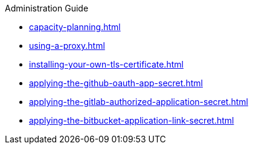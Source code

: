 .Administration Guide

* xref:capacity-planning.adoc[]
* xref:using-a-proxy.adoc[]
* xref:installing-your-own-tls-certificate.adoc[]

* xref:applying-the-github-oauth-app-secret.adoc[]
* xref:applying-the-gitlab-authorized-application-secret.adoc[]
* xref:applying-the-bitbucket-application-link-secret.adoc[]